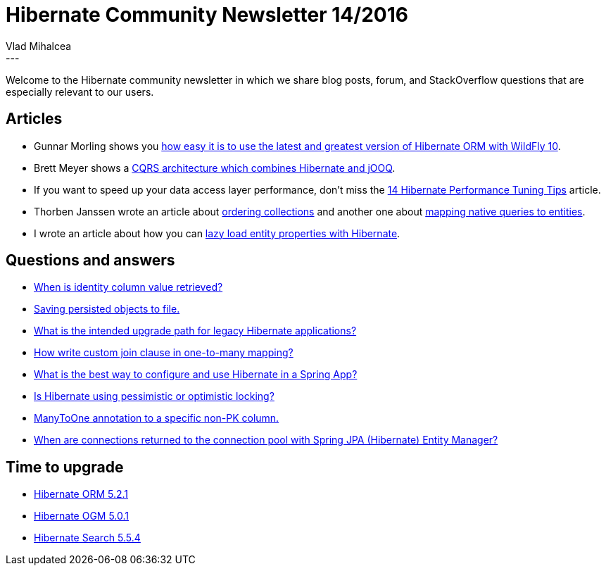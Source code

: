 = Hibernate Community Newsletter 14/2016
Vlad Mihalcea
:awestruct-tags: [ "Discussions", "Hibernate ORM", "Newsletter" ]
:awestruct-layout: blog-post
---

Welcome to the Hibernate community newsletter in which we share blog posts, forum, and StackOverflow questions that are especially relevant to our users.

== Articles

* Gunnar Morling shows you http://in.relation.to/2016/07/07/updating-hibernate-orm-in-wildfly/[how easy it is to use the latest and greatest version of Hibernate ORM with WildFly 10].
* Brett Meyer shows a http://www.3riverdev.com/hibernate-orm-jooq-hikaricp-transactions-and-spring-an-sql-cqrs-tutorial/[CQRS architecture which combines Hibernate and jOOQ].
* If you want to speed up your data access layer performance, don't miss the https://vladmihalcea.com/2016/06/28/14-high-performance-java-persistence-tips/[14 Hibernate Performance Tuning Tips] article.
* Thorben Janssen wrote an article about http://www.thoughts-on-java.org/hibernate-tips-order-elements-relationship/[ordering collections] and another one about http://www.thoughts-on-java.org/hibernate-tips-map-native-query-results-entities/[mapping native queries to entities].
* I wrote an article about how you can https://vladmihalcea.com/2016/07/04/how-to-lazy-load-entity-properties-with-hibernate/[lazy load entity properties with Hibernate].

== Questions and answers

* https://forum.hibernate.org/viewtopic.php?f=1&t=1043409&p=2489888[When is identity column value retrieved?]
* https://forum.hibernate.org/viewtopic.php?f=1&t=1043412&p=2489898[Saving persisted objects to file.]
* http://stackoverflow.com/questions/37987142/what-is-the-intended-upgrade-path-for-legacy-hibernate-applications[What is the intended upgrade path for legacy Hibernate applications?]
* https://forum.hibernate.org/viewtopic.php?f=1&t=1043419&p=2489910#p2489910[How write custom join clause in one-to-many mapping?]
* https://www.quora.com/What-is-the-best-way-to-configure-and-use-Hibernate-in-a-Spring-App[What is the best way to configure and use Hibernate in a Spring App?]
* http://stackoverflow.com/questions/18759095/is-hibernate-using-pessimistic-or-optimistic-locking/38205983#38205983[Is Hibernate using pessimistic or optimistic locking?]
* http://stackoverflow.com/questions/38204233/manytoone-annotation-to-specific-column/38205644#38205644[ManyToOne annotation to a specific non-PK column.]
* http://stackoverflow.com/questions/27486104/when-connections-returned-to-pool-with-spring-jpa-hibernate-entity-manager/27615246#27615246[When are connections returned to the connection pool with Spring JPA (Hibernate) Entity Manager?]

== Time to upgrade

* http://in.relation.to/2016/06/30/hibernate-orm-521-final-release/[Hibernate ORM 5.2.1]
* http://in.relation.to/2016/07/04/hibernate-ogm-release-5/[Hibernate OGM 5.0.1]
* http://in.relation.to/2016/06/29/Polishing-Polishing-And-More-Polishing-Hibernate-Search-5-5-4-Final/[Hibernate Search 5.5.4]